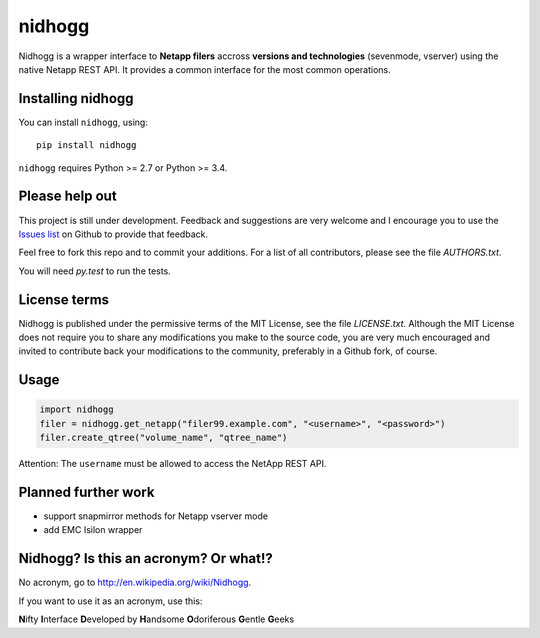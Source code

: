 =======
nidhogg
=======

Nidhogg is a wrapper interface to **Netapp filers** accross **versions and technologies** (sevenmode, vserver)
using the native Netapp REST API. It provides a common interface for the most common operations.


Installing nidhogg
==================

You can install ``nidhogg``, using::

    pip install nidhogg

``nidhogg`` requires Python >= 2.7 or Python >= 3.4.


Please help out
===============

This project is still under development. Feedback and suggestions are
very welcome and I encourage you to use the `Issues list
<http://github.com/ifxit/nidhogg/issues>`_ on Github to provide that
feedback.

Feel free to fork this repo and to commit your additions. For a list
of all contributors, please see the file `AUTHORS.txt`.

You will need `py.test` to run the tests.


License terms
=============

Nidhogg is published under the permissive terms of the MIT License, see
the file `LICENSE.txt`. Although the MIT License does not
require you to share any modifications you make to the source code,
you are very much encouraged and invited to contribute back your
modifications to the community, preferably in a Github fork, of
course.


Usage
=====

.. code-block:: python

    import nidhogg
    filer = nidhogg.get_netapp("filer99.example.com", "<username>", "<password>")
    filer.create_qtree("volume_name", "qtree_name")


Attention: The ``username`` must be allowed to access the NetApp REST API.


Planned further work
====================

* support snapmirror methods for Netapp vserver mode
* add EMC Isilon wrapper


Nidhogg? Is this an acronym? Or what!?
======================================

No acronym, go to http://en.wikipedia.org/wiki/Nidhogg.

If you want to use it as an acronym, use this:

**N**\ ifty **I**\ nterface **D**\ eveloped by **H**\ andsome **O**\ doriferous **G**\ entle **G**\ eeks
